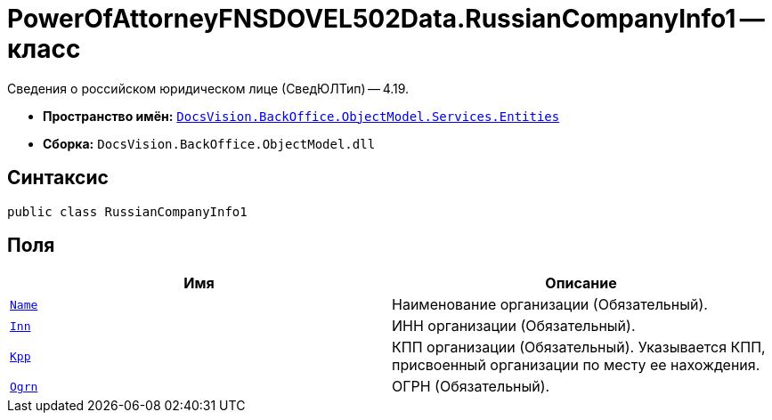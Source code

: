 = PowerOfAttorneyFNSDOVEL502Data.RussianCompanyInfo1 -- класс

Сведения о российском юридическом лице (СведЮЛТип) -- 4.19.

* *Пространство имён:* `xref:Entities/Entities_NS.adoc[DocsVision.BackOffice.ObjectModel.Services.Entities]`
* *Сборка:* `DocsVision.BackOffice.ObjectModel.dll`

== Синтаксис

[source,csharp]
----
public class RussianCompanyInfo1
----

== Поля

[cols=",",options="header"]
|===
|Имя |Описание

|`http://msdn.microsoft.com/ru-ru/library/system.string.aspx[Name]`
|Наименование организации (Обязательный).

|`http://msdn.microsoft.com/ru-ru/library/system.string.aspx[Inn]`
|ИНН организации (Обязательный).

|`http://msdn.microsoft.com/ru-ru/library/system.string.aspx[Kpp]`
|КПП организации (Обязательный). Указывается КПП, присвоенный организации по месту ее нахождения.

|`http://msdn.microsoft.com/ru-ru/library/system.string.aspx[Ogrn]`
|ОГРН (Обязательный).

|===

